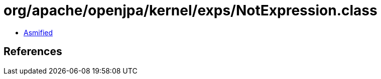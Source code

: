 = org/apache/openjpa/kernel/exps/NotExpression.class

 - link:NotExpression-asmified.java[Asmified]

== References

